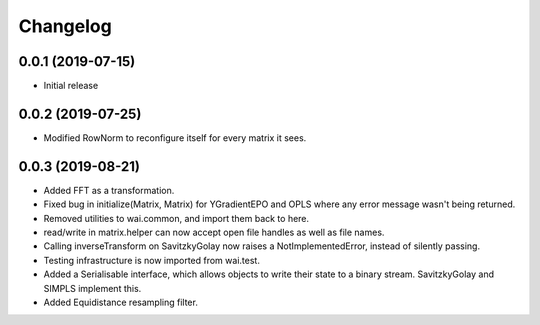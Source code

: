 Changelog
=========

0.0.1 (2019-07-15)
-------------------

- Initial release

0.0.2 (2019-07-25)
-------------------

- Modified RowNorm to reconfigure itself for every matrix it sees.

0.0.3 (2019-08-21)
-------------------

- Added FFT as a transformation.
- Fixed bug in initialize(Matrix, Matrix) for YGradientEPO and OPLS where any error message wasn't being returned.
- Removed utilities to wai.common, and import them back to here.
- read/write in matrix.helper can now accept open file handles as well as file names.
- Calling inverseTransform on SavitzkyGolay now raises a NotImplementedError, instead of silently passing.
- Testing infrastructure is now imported from wai.test.
- Added a Serialisable interface, which allows objects to write their state to a binary stream. SavitzkyGolay
  and SIMPLS implement this.
- Added Equidistance resampling filter.

